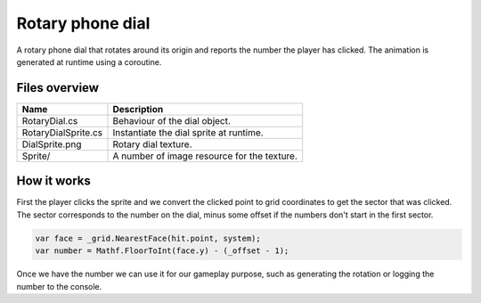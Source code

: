 .. This document is using the reStructuredText markup format
.. default-role:: code

#################
Rotary phone dial
#################

A rotary phone dial that  rotates around its  origin and reports the number the
player has clicked. The animation is generated at runtime using a coroutine.


Files overview
##############

===================  =========================================================
Name                 Description
===================  =========================================================
RotaryDial.cs        Behaviour of the dial object.
RotaryDialSprite.cs  Instantiate the dial sprite at runtime.
DialSprite.png       Rotary dial texture.
Sprite/              A number of image resource for the texture.
===================  =========================================================


How it works
############

First the  player clicks  the sprite  and we convert the  clicked point to grid
coordinates to get  the sector that was clicked.  The sector corresponds to the
number on the dial,  minus some offset if the numbers don't  start in the first
sector.

.. code-block:: c#

   var face = _grid.NearestFace(hit.point, system);
   var number = Mathf.FloorToInt(face.y) - (_offset - 1);

Once we  have the  number  we  can use  it for  our gameplay  purpose,  such as
generating the rotation or logging the number to the console.
